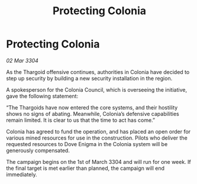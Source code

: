 :PROPERTIES:
:ID:       1852a0fd-d902-4357-8fa3-f87f77edfafc
:END:
#+title: Protecting Colonia
#+filetags: :Thargoid:3304:galnet:

* Protecting Colonia

/02 Mar 3304/

As the Thargoid offensive continues, authorities in Colonia have decided to step up security by building a new security installation in the region. 

A spokesperson for the Colonia Council, which is overseeing the initiative, gave the following statement: 

“The Thargoids have now entered the core systems, and their hostility shows no signs of abating. Meanwhile, Colonia’s defensive capabilities remain limited. It is clear to us that the time to act has come.” 

Colonia has agreed to fund the operation, and has placed an open order for various mined resources for use in the construction. Pilots who deliver the requested resources to Dove Enigma in the Colonia system will be generously compensated. 

The campaign begins on the 1st of March 3304 and will run for one week. If the final target is met earlier than planned, the campaign will end immediately.
